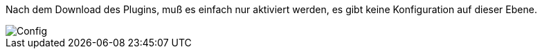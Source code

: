 Nach dem Download des Plugins, muß es einfach nur aktiviert werden, es gibt keine Konfiguration auf dieser Ebene.

image::../images/doc_config.png[Config]
